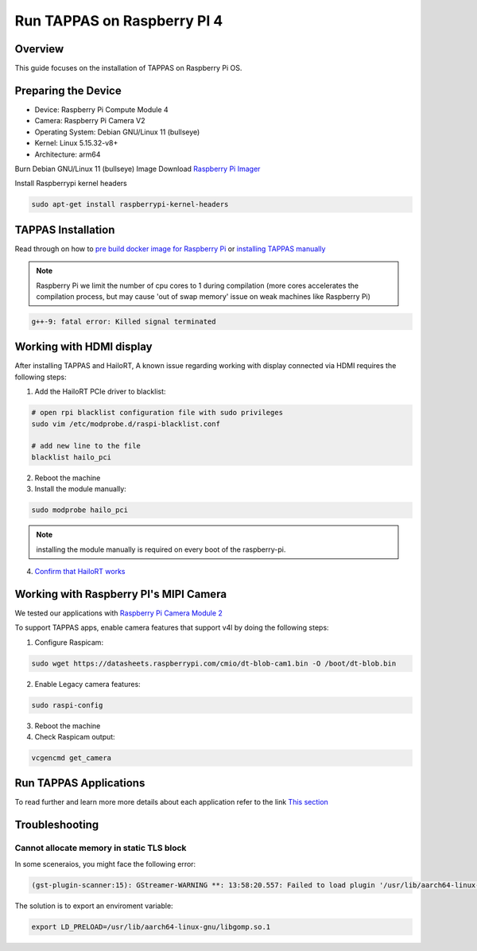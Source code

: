 Run TAPPAS on Raspberry PI 4
============================

Overview
--------

This guide focuses on the installation of TAPPAS on Raspberry Pi OS.

Preparing the Device
--------------------

* Device: Raspberry Pi Compute Module 4
* Camera: Raspberry Pi Camera V2
* Operating System: Debian GNU/Linux 11 (bullseye)
* Kernel: Linux 5.15.32-v8+
* Architecture: arm64


Burn Debian GNU/Linux 11 (bullseye) Image
Download `Raspberry Pi Imager <https://www.raspberrypi.com/software/>`_\

.. image:: ../resources/rpi_imager1.png

.. image:: ../resources/rpi_imager2.png

Install Raspberrypi kernel headers

.. code-block:: sh

    sudo apt-get install raspberrypi-kernel-headers


TAPPAS Installation
-------------------

Read through on how to `pre build docker image for Raspberry Pi <./docker-install.rst>`_ or `installing TAPPAS manually <./manual-install.rst>`_ 

.. note::
    Raspberry Pi we limit the number of cpu cores to 1 during compilation (more cores accelerates the compilation process, but may cause 'out of swap memory' issue on weak machines like Raspberry Pi)

.. code-block:: sh

    g++-9: fatal error: Killed signal terminated 


Working with HDMI display
-------------------------

After installing TAPPAS and HailoRT, A known issue regarding working with display connected via HDMI requires the following steps:

1) Add the HailoRT PCIe driver to blacklist:

.. code-block:: sh

    # open rpi blacklist configuration file with sudo privileges
    sudo vim /etc/modprobe.d/raspi-blacklist.conf

    # add new line to the file
    blacklist hailo_pci

2) Reboot the machine

3) Install the module manually:

.. code-block:: sh

    sudo modprobe hailo_pci

.. note::

    installing the module manually is required on every boot of the raspberry-pi.

4) `Confirm that HailoRT works <./verify_hailoRT.rst>`_


Working with Raspberry PI's MIPI Camera
---------------------------------------

We tested our applications with  `Raspberry Pi Camera Module 2 <https://www.raspberrypi.com/products/camera-module-v2/>`_\

To support TAPPAS apps, enable camera features that support v4l by doing the following steps:

1) Configure Raspicam:

.. code-block:: sh

    sudo wget https://datasheets.raspberrypi.com/cmio/dt-blob-cam1.bin -O /boot/dt-blob.bin


2) Enable Legacy camera features:

.. code-block:: sh

    sudo raspi-config


.. image:: ../resources/rpi1.png
   :width: 70%
   :align: center

.. image:: ../resources/rpi2.png
    :width: 70%
    :align: center

.. image:: ../resources/rpi3.png
   :width: 70%
   :align: center

3) Reboot the machine

4) Check Raspicam output:

.. code-block:: sh

    vcgencmd get_camera

.. image:: ../resources/raspicam_out.png
   :width: 40%
   :align: center


Run TAPPAS Applications
-----------------------
To read further and learn more more details about each application refer to the link `This section <../../apps/h8/gstreamer/raspberrypi/README.rst>`_

Troubleshooting
---------------

Cannot allocate memory in static TLS block
^^^^^^^^^^^^^^^^^^^^^^^^^^^^^^^^^^^^^^^^^^

In some sceneraios, you might face the following error:

.. code-block:: sh

    (gst-plugin-scanner:15): GStreamer-WARNING **: 13:58:20.557: Failed to load plugin '/usr/lib/aarch64-linux-gnu/gstreamer-1.0/libgstlibav.so': /lib/aarch64-linux-gnu/libgomp.so.1: cannot allocate memory in static TLS block 

The solution is to export an enviroment variable:

.. code-block:: sh

    export LD_PRELOAD=/usr/lib/aarch64-linux-gnu/libgomp.so.1